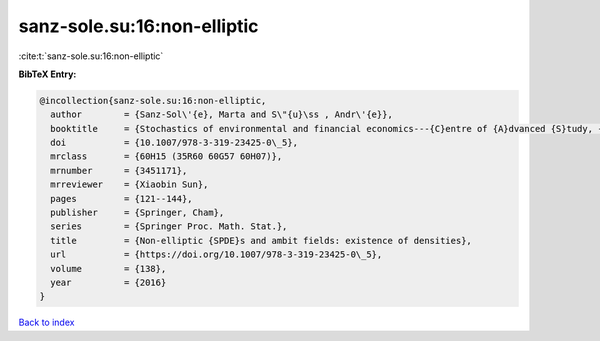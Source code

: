 sanz-sole.su:16:non-elliptic
============================

:cite:t:`sanz-sole.su:16:non-elliptic`

**BibTeX Entry:**

.. code-block:: bibtex

   @incollection{sanz-sole.su:16:non-elliptic,
     author        = {Sanz-Sol\'{e}, Marta and S\"{u}\ss , Andr\'{e}},
     booktitle     = {Stochastics of environmental and financial economics---{C}entre of {A}dvanced {S}tudy, {O}slo, {N}orway, 2014--2015},
     doi           = {10.1007/978-3-319-23425-0\_5},
     mrclass       = {60H15 (35R60 60G57 60H07)},
     mrnumber      = {3451171},
     mrreviewer    = {Xiaobin Sun},
     pages         = {121--144},
     publisher     = {Springer, Cham},
     series        = {Springer Proc. Math. Stat.},
     title         = {Non-elliptic {SPDE}s and ambit fields: existence of densities},
     url           = {https://doi.org/10.1007/978-3-319-23425-0\_5},
     volume        = {138},
     year          = {2016}
   }

`Back to index <../By-Cite-Keys.html>`_
